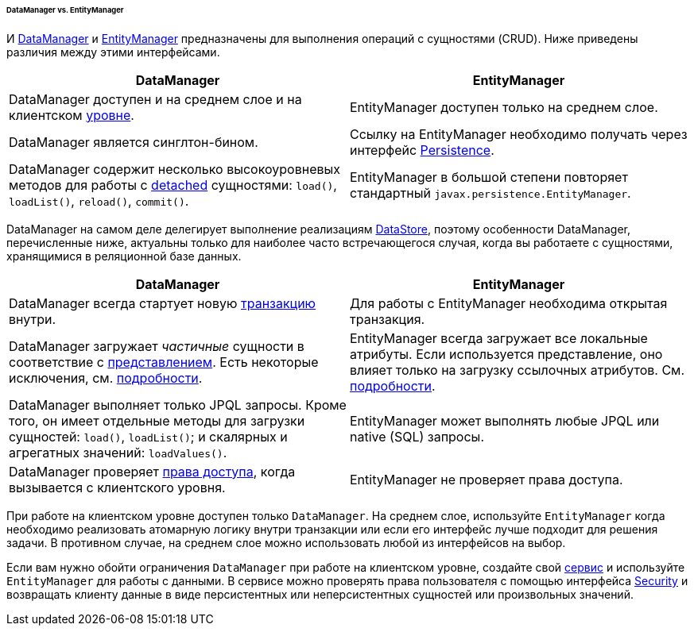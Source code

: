 :sourcesdir: ../../../../../../source

[[dm_vs_em]]
====== DataManager vs. EntityManager

И <<dataManager,DataManager>> и <<entityManager,EntityManager>> предназначены для выполнения операций с сущностями (CRUD). Ниже приведены различия между этими интерфейсами.

|===
|DataManager |EntityManager

|DataManager доступен и на среднем слое и на клиентском <<app_tiers,уровне>>.
|EntityManager доступен только на среднем слое.

|DataManager является синглтон-бином.
|Ссылку на EntityManager необходимо получать через интерфейс <<persistence,Persistence>>.

|DataManager содержит несколько высокоуровневых методов для работы с <<entity_states,detached>> сущностями: `load()`, `loadList()`, `reload()`, `commit()`.
|EntityManager в большой степени повторяет стандартный `javax.persistence.EntityManager`.

|===

DataManager на самом деле делегирует выполнение реализациям <<data_store,DataStore>>, поэтому особенности DataManager, перечисленные ниже, актуальны только для наиболее часто встречающегося случая, когда вы работаете с сущностями, хранящимися в реляционной базе данных.

|===
|DataManager |EntityManager

|DataManager всегда стартует новую <<transactions,транзакцию>> внутри.
|Для работы с EntityManager необходима открытая транзакция.

|DataManager загружает _частичные_ сущности в соответствие с <<views,представлением>>. Есть некоторые исключения, см. <<dm_partial_entities,подробности>>.
|EntityManager всегда загружает все локальные атрибуты. Если используется представление, оно влияет только на загрузку ссылочных атрибутов. См. <<em_partial_entities,подробности>>.

|DataManager выполняет только JPQL запросы. Кроме того, он имеет отдельные методы для загрузки сущностей: `load()`, `loadList()`; и скалярных и агрегатных значений: `loadValues()`.
|EntityManager может выполнять любые JPQL или native (SQL) запросы.

|DataManager проверяет <<dm_security,права доступа>>, когда вызывается с клиентского уровня.
|EntityManager не проверяет права доступа.

|===

При работе на клиентском уровне доступен только `DataManager`. На среднем слое, используйте `EntityManager` когда необходимо реализовать атомарную логику внутри транзакции или если его интерфейс лучше подходит для решения задачи. В противном случае, на среднем слое можно использовать любой из интерфейсов на выбор.

Если вам нужно обойти ограничения `DataManager` при работе на клиентском уровне, создайте свой <<services,сервис>> и используйте `EntityManager` для работы с данными. В сервисе можно проверять права пользователя с помощью интерфейса <<security,Security>> и возвращать клиенту данные в виде персистентных или неперсистентных сущностей или произвольных значений.


